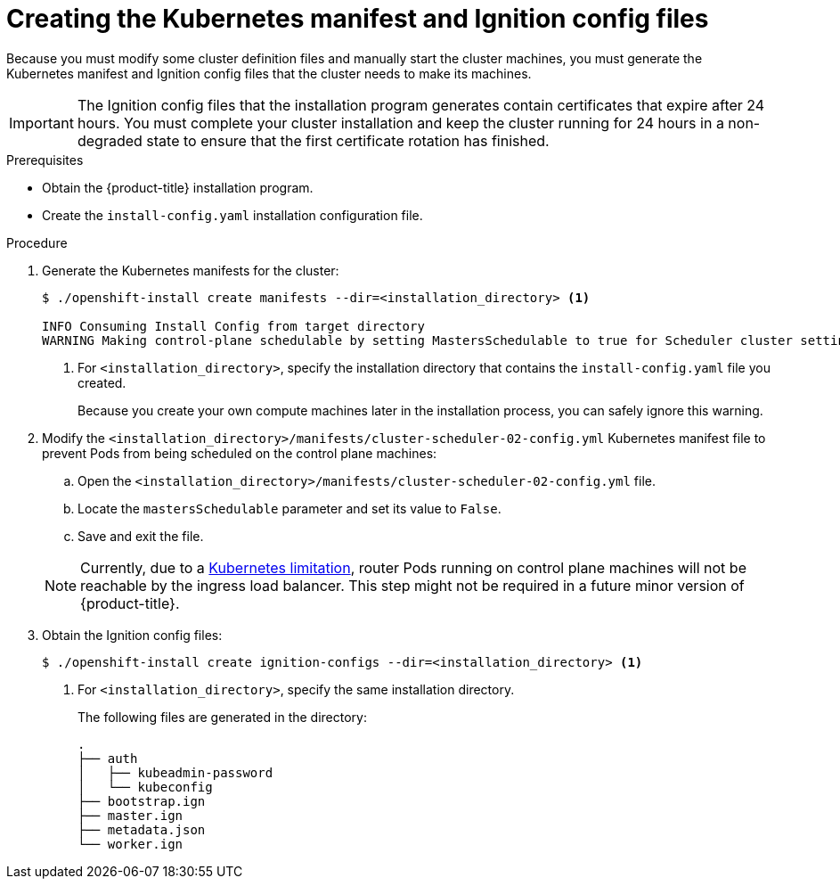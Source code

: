 // Module included in the following assemblies:
//
// * installing/installing_aws/installing-aws-user-infra.adoc
// * installing/installing_azure/installing-azure-user-infra.adoc
// * installing/installing_bare_metal/installing-bare-metal.adoc
// * installing/installing_gcp/installing-gcp-user-infra.adoc
// * installing/installing_gcp/installing-restricted-networks-gcp.adoc
// * installing/installing_aws/installing-restricted-networks-aws.adoc
// * installing/installing_bare_metal/installing-restricted-networks-bare-metal.adoc
// * installing/installing_vsphere/installing-restricted-networks-vsphere.adoc
// * installing/installing_vsphere/installing-vsphere.adoc
// * installing/installing_ibm_z/installing-ibm-z.adoc


ifeval::["{context}" == "installing-aws-user-infra"]
:aws:
endif::[]
ifeval::["{context}" == "installing-restricted-networks-aws"]
:aws:
:restricted:
endif::[]
ifeval::["{context}" == "installing-azure-user-infra"]
:azure:
:azure-user-infra:
endif::[]
ifeval::["{context}" == "installing-restricted-networks-vsphere"]
:restricted:
endif::[]
ifeval::["{context}" == "installing-restricted-networks-bare-metal"]
:restricted:
endif::[]
ifeval::["{context}" == "installing-gcp-user-infra"]
:gcp:
endif::[]
ifeval::["{context}" == "installing-restricted-networks-gcp"]
:gcp:
:restricted:
endif::[]

[id="installation-user-infra-generate-k8s-manifest-ignition_{context}"]
= Creating the Kubernetes manifest and Ignition config files

Because you must modify some cluster definition files and manually start the cluster machines, you must generate the Kubernetes manifest and Ignition config files that the cluster needs to make its machines.

[IMPORTANT]
====
The Ignition config files that the installation program generates contain
certificates that expire after 24 hours. You must complete your cluster
installation and keep the cluster running for 24 hours in a non-degraded state
to ensure that the first certificate rotation has finished.
====

.Prerequisites

* Obtain the {product-title} installation program.
ifdef::restricted[]
For a restricted network installation, these files are on your mirror host.
endif::restricted[]
* Create the `install-config.yaml` installation configuration file.

.Procedure

. Generate the Kubernetes manifests for the cluster:
+
----
$ ./openshift-install create manifests --dir=<installation_directory> <1>

INFO Consuming Install Config from target directory
WARNING Making control-plane schedulable by setting MastersSchedulable to true for Scheduler cluster settings
----
<1> For `<installation_directory>`, specify the installation directory that
contains the `install-config.yaml` file you created.
+
Because you create your own compute machines later in the installation process,
you can safely ignore this warning.

ifdef::aws,azure,gcp[]
. Remove the Kubernetes manifest files that define the control plane machines:
+
----
$ rm -f <installation_directory>/openshift/99_openshift-cluster-api_master-machines-*.yaml
----
+
By removing these files, you prevent the cluster from automatically generating control plane machines.
endif::aws,azure,gcp[]

ifdef::gcp[]
. Optional: If you do not want the cluster to provision compute machines, remove
the Kubernetes manifest files that define the worker machines:
endif::gcp[]
ifdef::aws,azure[]
. Remove the Kubernetes manifest files that define the worker machines:
endif::aws,azure[]
ifdef::aws,azure,gcp[]
+
----
$ rm -f <installation_directory>/openshift/99_openshift-cluster-api_worker-machineset-*.yaml
----
+
Because you create and manage the worker machines yourself, you do not need
to initialize these machines.
endif::aws,azure,gcp[]

. Modify the `<installation_directory>/manifests/cluster-scheduler-02-config.yml` Kubernetes manifest file to prevent Pods from being scheduled on the control plane machines:
+
--
.. Open the `<installation_directory>/manifests/cluster-scheduler-02-config.yml` file.
.. Locate the `mastersSchedulable` parameter and set its value to `False`.
.. Save and exit the file.
--
+
[NOTE]
====
Currently, due to a link:https://github.com/kubernetes/kubernetes/issues/65618[Kubernetes limitation], router Pods running on control plane machines will not be reachable by the ingress load balancer. This step might not be required in a future minor version of {product-title}.
====

ifdef::gcp,aws,azure[]
. Optional: If you do not want
link:https://github.com/openshift/cluster-ingress-operator[the Ingress Operator]
to create DNS records on your behalf, remove the `privateZone` and `publicZone`
sections from the `<installation_directory>/manifests/cluster-dns-02-config.yml` DNS configuration file:
+
[source,yaml]
----
apiVersion: config.openshift.io/v1
kind: DNS
metadata:
  creationTimestamp: null
  name: cluster
spec:
  baseDomain: example.openshift.com
  privateZone: <1>
    id: mycluster-100419-private-zone
  publicZone: <1>
    id: example.openshift.com
status: {}
----
<1> Remove these sections completely.
+
If you do so, you must add ingress DNS records manually in a later step.
endif::gcp,aws,azure[]

ifdef::azure-user-infra[]
. When configuring Azure on user-provisioned infrastructure, you must export
some common variables defined in the manifest files to use later in the Azure
Resource Manager (ARM) templates:
+
----
$ export INFRA_ID=<infra_id><1>
$ export RESOURCE_GROUP=<resource_group><2>
----
<1> The {product-title} cluster has been assigned an identifier (`INFRA_ID`) in the form of `<cluster_name>-<random_string>`. This will be used as the base name for most resources created using the provided ARM templates. This is the value of the `.status.infrastructureName` attribute from the `manifests/cluster-infrastructure-02-config.yml` file.
<2> All resources created in this Azure deployment exists as part of a link:https://docs.microsoft.com/en-us/azure/azure-resource-manager/management/overview#resource-groups[resource group]. The resource group name is also based on the `INFRA_ID`, in the form of `<cluster_name>-<random_string>-rg`. This is the value of the `.status.platformStatus.azure.resourceGroupName` attribute from the `manifests/cluster-infrastructure-02-config.yml` file.
endif::azure-user-infra[]

. Obtain the Ignition config files:
+
----
$ ./openshift-install create ignition-configs --dir=<installation_directory> <1>
----
<1> For `<installation_directory>`, specify the same installation directory.
+
The following files are generated in the directory:
+
----
.
├── auth
│   ├── kubeadmin-password
│   └── kubeconfig
├── bootstrap.ign
├── master.ign
├── metadata.json
└── worker.ign
----

ifeval::["{context}" == "installing-restricted-networks-aws"]
:!aws:
:!restricted:
endif::[]
ifeval::["{context}" == "installing-aws-user-infra"]
:!aws:
endif::[]
ifeval::["{context}" == "installing-azure-user-infra"]
:!azure:
:!azure-user-infra:
endif::[]
ifeval::["{context}" == "installing-gcp-user-infra"]
:!gcp:
endif::[]
ifeval::["{context}" == "installing-restricted-networks-vsphere"]
:!restricted:
endif::[]
ifeval::["{context}" == "installing-restricted-networks-bare-metal"]
:!restricted:
endif::[]
ifeval::["{context}" == "installing-restricted-networks-gcp"]
:!gcp:
:!restricted:
endif::[]
